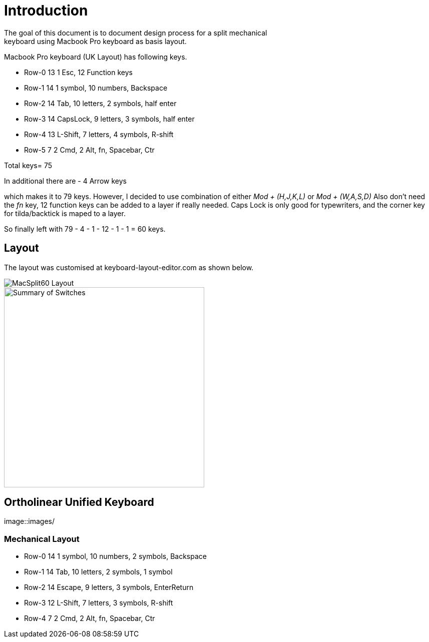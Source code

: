 # Introduction
The goal of this document is to document design process for a split mechanical
keyboard using Macbook Pro keyboard as basis layout.
Macbook Pro keyboard (UK Layout) has following keys.

* Row-0    13  1 Esc, 12 Function keys
* Row-1    14  1 symbol, 10 numbers, Backspace
* Row-2    14  Tab, 10 letters, 2 symbols, half enter
* Row-3    14  CapsLock, 9 letters, 3 symbols, half enter
* Row-4    13  L-Shift, 7 letters, 4 symbols, R-shift
* Row-5    7   2 Cmd, 2 Alt, fn, Spacebar, Ctr

Total keys= 75

In additional there are
 - 4 Arrow keys

which makes it to 79 keys.
However, I decided to use combination of either _Mod + (H,J,K,L)_ or _Mod + (W,A,S,D)_
Also don't need the _fn_ key, 12 function keys can be added to a layer if really needed.
Caps Lock is only good for typewriters, and the corner key for tilda/backtick is maped to a layer.

So finally left with 79 - 4 - 1 - 12 - 1 - 1 = 60 keys.

## Layout
The layout was customised at keyboard-layout-editor.com as shown below.

image::images/macsplit60.jpg[MacSplit60 Layout]

image::images/Summary_MacSplit60.png[Summary of Switches, 400]

## Ortholinear Unified Keyboard

image::images/

### Mechanical Layout

* Row-0    14  1 symbol, 10 numbers, 2 symbols, Backspace
* Row-1    14  Tab, 10 letters, 2 symbols, 1 symbol
* Row-2    14  Escape, 9 letters, 3 symbols, EnterReturn
* Row-3    12  L-Shift, 7 letters, 3 symbols, R-shift
* Row-4    7   2 Cmd, 2 Alt, fn, Spacebar, Ctr

